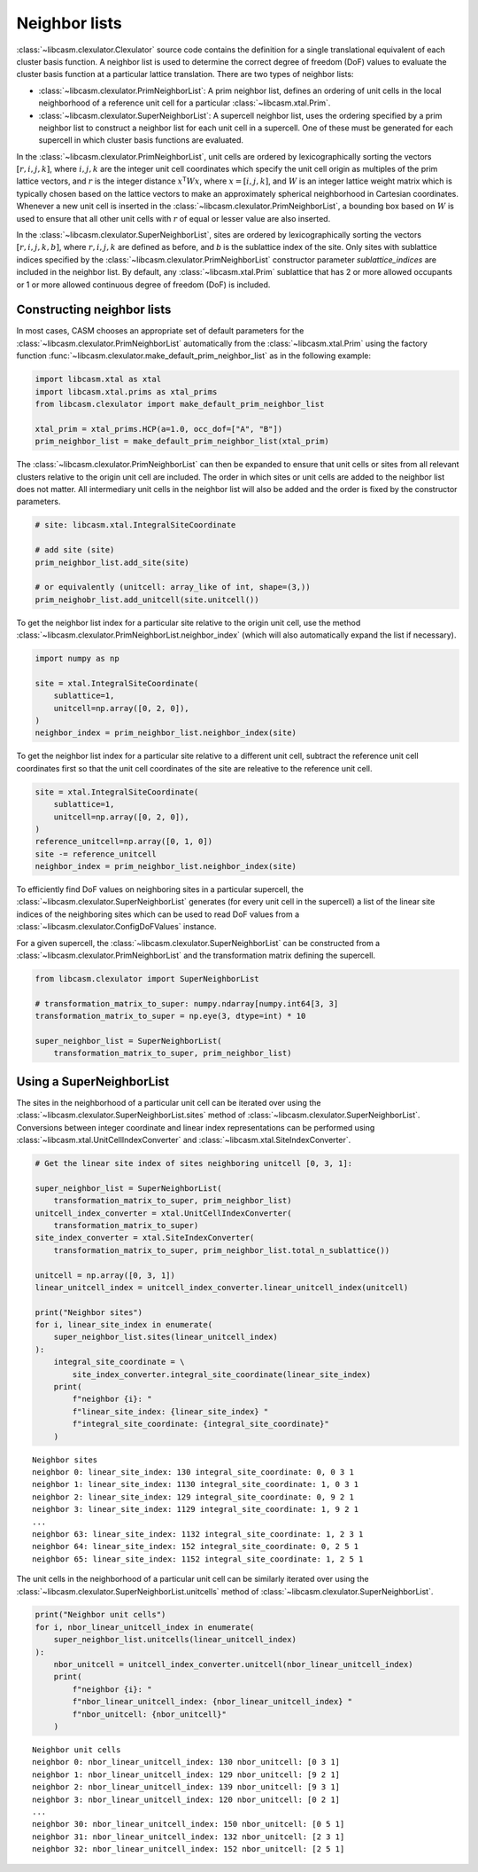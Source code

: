 .. _neighbor-lists-index:

Neighbor lists
==============

:class:`~libcasm.clexulator.Clexulator` source code contains the definition for a single translational equivalent of each cluster basis function. A neighbor list is used to determine the correct degree of freedom (DoF) values to evaluate the cluster basis function at a particular lattice translation. There are two types of neighbor lists:

- :class:`~libcasm.clexulator.PrimNeighborList`: A prim neighbor list, defines an ordering of unit cells in the local neighborhood of a reference unit cell for a particular :class:`~libcasm.xtal.Prim`.
- :class:`~libcasm.clexulator.SuperNeighborList`: A supercell neighbor list, uses the ordering specified by a prim neighbor list to construct a neighbor list for each unit cell in a supercell. One of these must be generated for each supercell in which cluster basis functions are evaluated.

In the :class:`~libcasm.clexulator.PrimNeighborList`, unit cells are ordered by lexicographically sorting the vectors :math:`[r, i, j, k]`, where :math:`i,j,k` are the integer unit cell coordinates which specify the unit cell origin as multiples of the prim lattice vectors, and :math:`r` is the integer distance :math:`x^{\mathsf{T}} W x`, where :math:`x=[i, j, k]`, and :math:`W` is an integer lattice weight matrix which is typically chosen based on the lattice vectors to make an approximately spherical neighborhood in Cartesian coordinates. Whenever a new unit cell is inserted in the :class:`~libcasm.clexulator.PrimNeighborList`, a bounding box based on :math:`W` is used to ensure that all other unit cells with :math:`r` of equal or lesser value are also inserted.

In the :class:`~libcasm.clexulator.SuperNeighborList`, sites are ordered by lexicographically sorting the vectors :math:`[r, i, j, k, b]`, where :math:`r, i, j, k` are defined as before, and `b` is the sublattice index of the site. Only sites with sublattice indices specified by the :class:`~libcasm.clexulator.PrimNeighborList` constructor parameter `sublattice_indices` are included in the neighbor list. By default, any :class:`~libcasm.xtal.Prim` sublattice that has 2 or more allowed occupants or 1 or more allowed continuous degree of freedom (DoF) is included.


Constructing neighbor lists
---------------------------

In most cases, CASM chooses an appropriate set of default parameters for the :class:`~libcasm.clexulator.PrimNeighborList` automatically from the :class:`~libcasm.xtal.Prim` using the factory function :func:`~libcasm.clexulator.make_default_prim_neighbor_list` as in the following example:

.. code-block:: Python

    import libcasm.xtal as xtal
    import libcasm.xtal.prims as xtal_prims
    from libcasm.clexulator import make_default_prim_neighbor_list

    xtal_prim = xtal_prims.HCP(a=1.0, occ_dof=["A", "B"])
    prim_neighbor_list = make_default_prim_neighbor_list(xtal_prim)

The :class:`~libcasm.clexulator.PrimNeighborList` can then be expanded to ensure that unit cells or sites from all relevant clusters relative to the origin unit cell are included. The order in which sites or unit cells are added to the neighbor list does not matter. All intermediary unit cells in the neighbor list will also be added and the order is fixed by the constructor parameters.

.. code-block:: Python

    # site: libcasm.xtal.IntegralSiteCoordinate

    # add site (site)
    prim_neighbor_list.add_site(site)

    # or equivalently (unitcell: array_like of int, shape=(3,))
    prim_neighobr_list.add_unitcell(site.unitcell())

To get the neighbor list index for a particular site relative to the origin unit cell, use the method  :class:`~libcasm.clexulator.PrimNeighborList.neighbor_index` (which will also automatically expand the list if necessary).

.. code-block:: Python

    import numpy as np

    site = xtal.IntegralSiteCoordinate(
        sublattice=1,
        unitcell=np.array([0, 2, 0]),
    )
    neighbor_index = prim_neighbor_list.neighbor_index(site)


To get the neighbor list index for a particular site relative to a different unit cell, subtract the reference unit cell coordinates first so that the unit cell coordinates of the site are releative to the reference unit cell.

.. code-block:: Python

    site = xtal.IntegralSiteCoordinate(
        sublattice=1,
        unitcell=np.array([0, 2, 0]),
    )
    reference_unitcell=np.array([0, 1, 0])
    site -= reference_unitcell
    neighbor_index = prim_neighbor_list.neighbor_index(site)


To efficiently find DoF values on neighboring sites in a particular supercell, the :class:`~libcasm.clexulator.SuperNeighborList` generates (for every unit cell in the supercell) a list of the linear site indices of the neighboring sites which can be used to read DoF values from a :class:`~libcasm.clexulator.ConfigDoFValues` instance.

For a given supercell, the :class:`~libcasm.clexulator.SuperNeighborList` can be constructed from a :class:`~libcasm.clexulator.PrimNeighborList` and the transformation matrix defining the supercell.

.. code-block:: Python

    from libcasm.clexulator import SuperNeighborList

    # transformation_matrix_to_super: numpy.ndarray[numpy.int64[3, 3]
    transformation_matrix_to_super = np.eye(3, dtype=int) * 10

    super_neighbor_list = SuperNeighborList(
        transformation_matrix_to_super, prim_neighbor_list)


Using a SuperNeighborList
-------------------------

The sites in the neighborhood of a particular unit cell can be iterated over using the :class:`~libcasm.clexulator.SuperNeighborList.sites` method of :class:`~libcasm.clexulator.SuperNeighborList`. Conversions between integer coordinate and linear index representations can be performed using :class:`~libcasm.xtal.UnitCellIndexConverter` and :class:`~libcasm.xtal.SiteIndexConverter`.

.. code-block:: Python

    # Get the linear site index of sites neighboring unitcell [0, 3, 1]:

    super_neighbor_list = SuperNeighborList(
        transformation_matrix_to_super, prim_neighbor_list)
    unitcell_index_converter = xtal.UnitCellIndexConverter(
        transformation_matrix_to_super)
    site_index_converter = xtal.SiteIndexConverter(
        transformation_matrix_to_super, prim_neighbor_list.total_n_sublattice())

    unitcell = np.array([0, 3, 1])
    linear_unitcell_index = unitcell_index_converter.linear_unitcell_index(unitcell)

    print("Neighbor sites")
    for i, linear_site_index in enumerate(
        super_neighbor_list.sites(linear_unitcell_index)
    ):
        integral_site_coordinate = \
            site_index_converter.integral_site_coordinate(linear_site_index)
        print(
            f"neighbor {i}: "
            f"linear_site_index: {linear_site_index} "
            f"integral_site_coordinate: {integral_site_coordinate}"
        )

::

    Neighbor sites
    neighbor 0: linear_site_index: 130 integral_site_coordinate: 0, 0 3 1
    neighbor 1: linear_site_index: 1130 integral_site_coordinate: 1, 0 3 1
    neighbor 2: linear_site_index: 129 integral_site_coordinate: 0, 9 2 1
    neighbor 3: linear_site_index: 1129 integral_site_coordinate: 1, 9 2 1
    ...
    neighbor 63: linear_site_index: 1132 integral_site_coordinate: 1, 2 3 1
    neighbor 64: linear_site_index: 152 integral_site_coordinate: 0, 2 5 1
    neighbor 65: linear_site_index: 1152 integral_site_coordinate: 1, 2 5 1


The unit cells in the neighborhood of a particular unit cell can be similarly iterated over using the :class:`~libcasm.clexulator.SuperNeighborList.unitcells` method of :class:`~libcasm.clexulator.SuperNeighborList`.

.. code-block:: Python

    print("Neighbor unit cells")
    for i, nbor_linear_unitcell_index in enumerate(
        super_neighbor_list.unitcells(linear_unitcell_index)
    ):
        nbor_unitcell = unitcell_index_converter.unitcell(nbor_linear_unitcell_index)
        print(
            f"neighbor {i}: "
            f"nbor_linear_unitcell_index: {nbor_linear_unitcell_index} "
            f"nbor_unitcell: {nbor_unitcell}"
        )

::

    Neighbor unit cells
    neighbor 0: nbor_linear_unitcell_index: 130 nbor_unitcell: [0 3 1]
    neighbor 1: nbor_linear_unitcell_index: 129 nbor_unitcell: [9 2 1]
    neighbor 2: nbor_linear_unitcell_index: 139 nbor_unitcell: [9 3 1]
    neighbor 3: nbor_linear_unitcell_index: 120 nbor_unitcell: [0 2 1]
    ...
    neighbor 30: nbor_linear_unitcell_index: 150 nbor_unitcell: [0 5 1]
    neighbor 31: nbor_linear_unitcell_index: 132 nbor_unitcell: [2 3 1]
    neighbor 32: nbor_linear_unitcell_index: 152 nbor_unitcell: [2 5 1]
